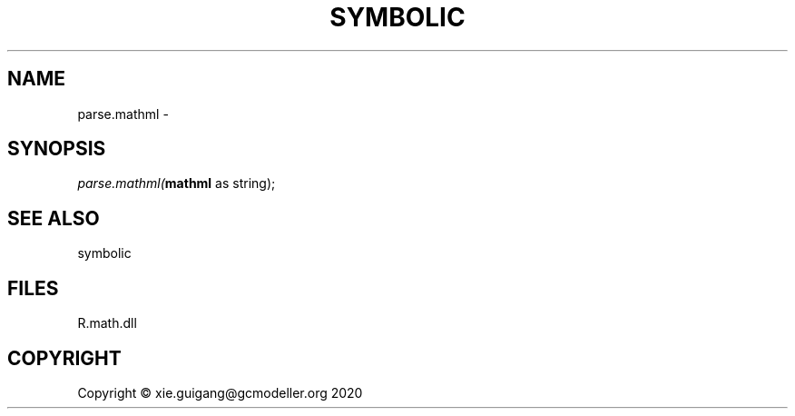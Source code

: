 .\" man page create by R# package system.
.TH SYMBOLIC 2 2020-12-26 "parse.mathml" "parse.mathml"
.SH NAME
parse.mathml \- 
.SH SYNOPSIS
\fIparse.mathml(\fBmathml\fR as string);\fR
.SH SEE ALSO
symbolic
.SH FILES
.PP
R.math.dll
.PP
.SH COPYRIGHT
Copyright © xie.guigang@gcmodeller.org 2020
